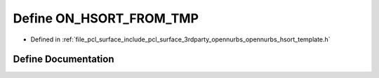 .. _exhale_define_opennurbs__hsort__template_8h_1a7527d2bc9c228c8d5b4cb71efff87c94:

Define ON_HSORT_FROM_TMP
========================

- Defined in :ref:`file_pcl_surface_include_pcl_surface_3rdparty_opennurbs_opennurbs_hsort_template.h`


Define Documentation
--------------------


.. doxygendefine:: ON_HSORT_FROM_TMP
